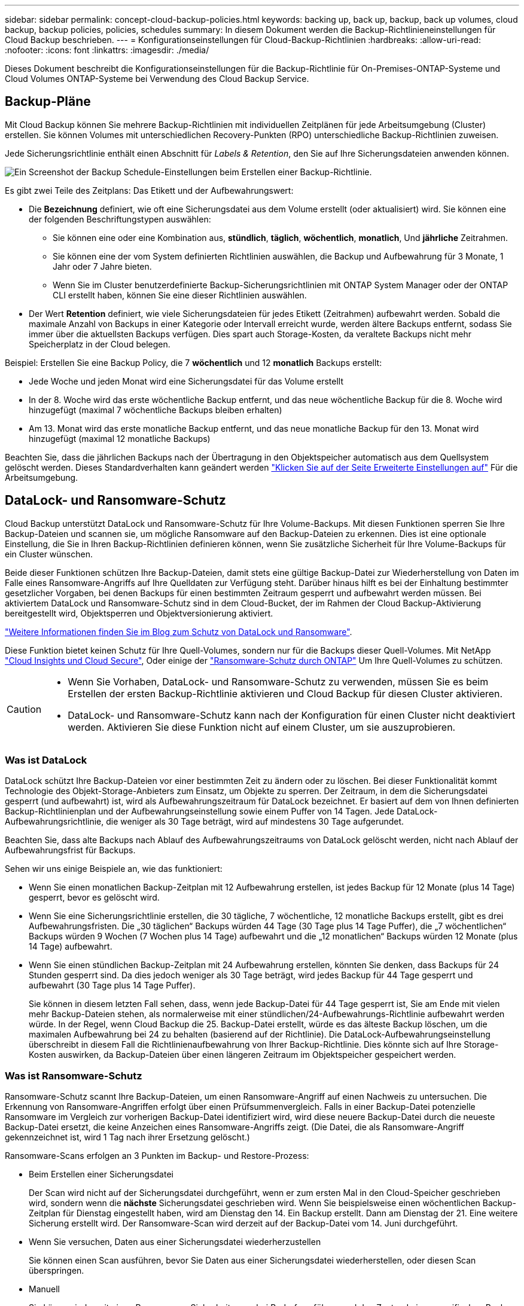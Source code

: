 ---
sidebar: sidebar 
permalink: concept-cloud-backup-policies.html 
keywords: backing up, back up, backup, back up volumes, cloud backup, backup policies, policies, schedules 
summary: In diesem Dokument werden die Backup-Richtlinieneinstellungen für Cloud Backup beschrieben. 
---
= Konfigurationseinstellungen für Cloud-Backup-Richtlinien
:hardbreaks:
:allow-uri-read: 
:nofooter: 
:icons: font
:linkattrs: 
:imagesdir: ./media/


[role="lead"]
Dieses Dokument beschreibt die Konfigurationseinstellungen für die Backup-Richtlinie für On-Premises-ONTAP-Systeme und Cloud Volumes ONTAP-Systeme bei Verwendung des Cloud Backup Service.



== Backup-Pläne

Mit Cloud Backup können Sie mehrere Backup-Richtlinien mit individuellen Zeitplänen für jede Arbeitsumgebung (Cluster) erstellen. Sie können Volumes mit unterschiedlichen Recovery-Punkten (RPO) unterschiedliche Backup-Richtlinien zuweisen.

Jede Sicherungsrichtlinie enthält einen Abschnitt für _Labels & Retention_, den Sie auf Ihre Sicherungsdateien anwenden können.

image:screenshot_backup_schedule_settings.png["Ein Screenshot der Backup Schedule-Einstellungen beim Erstellen einer Backup-Richtlinie."]

Es gibt zwei Teile des Zeitplans: Das Etikett und der Aufbewahrungswert:

* Die *Bezeichnung* definiert, wie oft eine Sicherungsdatei aus dem Volume erstellt (oder aktualisiert) wird. Sie können eine der folgenden Beschriftungstypen auswählen:
+
** Sie können eine oder eine Kombination aus, *stündlich*, *täglich*, *wöchentlich*, *monatlich*, Und *jährliche* Zeitrahmen.
** Sie können eine der vom System definierten Richtlinien auswählen, die Backup und Aufbewahrung für 3 Monate, 1 Jahr oder 7 Jahre bieten.
** Wenn Sie im Cluster benutzerdefinierte Backup-Sicherungsrichtlinien mit ONTAP System Manager oder der ONTAP CLI erstellt haben, können Sie eine dieser Richtlinien auswählen.


* Der Wert *Retention* definiert, wie viele Sicherungsdateien für jedes Etikett (Zeitrahmen) aufbewahrt werden. Sobald die maximale Anzahl von Backups in einer Kategorie oder Intervall erreicht wurde, werden ältere Backups entfernt, sodass Sie immer über die aktuellsten Backups verfügen. Dies spart auch Storage-Kosten, da veraltete Backups nicht mehr Speicherplatz in der Cloud belegen.


Beispiel: Erstellen Sie eine Backup Policy, die 7 *wöchentlich* und 12 *monatlich* Backups erstellt:

* Jede Woche und jeden Monat wird eine Sicherungsdatei für das Volume erstellt
* In der 8. Woche wird das erste wöchentliche Backup entfernt, und das neue wöchentliche Backup für die 8. Woche wird hinzugefügt (maximal 7 wöchentliche Backups bleiben erhalten)
* Am 13. Monat wird das erste monatliche Backup entfernt, und das neue monatliche Backup für den 13. Monat wird hinzugefügt (maximal 12 monatliche Backups)


Beachten Sie, dass die jährlichen Backups nach der Übertragung in den Objektspeicher automatisch aus dem Quellsystem gelöscht werden. Dieses Standardverhalten kann geändert werden link:task-manage-backup-settings-ontap#change-whether-yearly-snapshots-are-removed-from-the-source-system["Klicken Sie auf der Seite Erweiterte Einstellungen auf"] Für die Arbeitsumgebung.



== DataLock- und Ransomware-Schutz

Cloud Backup unterstützt DataLock und Ransomware-Schutz für Ihre Volume-Backups. Mit diesen Funktionen sperren Sie Ihre Backup-Dateien und scannen sie, um mögliche Ransomware auf den Backup-Dateien zu erkennen. Dies ist eine optionale Einstellung, die Sie in Ihren Backup-Richtlinien definieren können, wenn Sie zusätzliche Sicherheit für Ihre Volume-Backups für ein Cluster wünschen.

Beide dieser Funktionen schützen Ihre Backup-Dateien, damit stets eine gültige Backup-Datei zur Wiederherstellung von Daten im Falle eines Ransomware-Angriffs auf Ihre Quelldaten zur Verfügung steht. Darüber hinaus hilft es bei der Einhaltung bestimmter gesetzlicher Vorgaben, bei denen Backups für einen bestimmten Zeitraum gesperrt und aufbewahrt werden müssen. Bei aktiviertem DataLock und Ransomware-Schutz sind in dem Cloud-Bucket, der im Rahmen der Cloud Backup-Aktivierung bereitgestellt wird, Objektsperren und Objektversionierung aktiviert.

https://bluexp.netapp.com/blog/cbs-blg-the-bluexp-feature-that-protects-backups-from-ransomware["Weitere Informationen finden Sie im Blog zum Schutz von DataLock und Ransomware"^].

Diese Funktion bietet keinen Schutz für Ihre Quell-Volumes, sondern nur für die Backups dieser Quell-Volumes. Mit NetApp https://cloud.netapp.com/ci-sde-plp-cloud-secure-info-trial?hsCtaTracking=fefadff4-c195-4b6a-95e3-265d8ce7c0cd%7Cb696fdde-c026-4007-a39e-5e986c4d27c6["Cloud Insights und Cloud Secure"^], Oder einige der https://docs.netapp.com/us-en/ontap/anti-ransomware/index.html["Ransomware-Schutz durch ONTAP"^] Um Ihre Quell-Volumes zu schützen.

[CAUTION]
====
* Wenn Sie Vorhaben, DataLock- und Ransomware-Schutz zu verwenden, müssen Sie es beim Erstellen der ersten Backup-Richtlinie aktivieren und Cloud Backup für diesen Cluster aktivieren.
* DataLock- und Ransomware-Schutz kann nach der Konfiguration für einen Cluster nicht deaktiviert werden. Aktivieren Sie diese Funktion nicht auf einem Cluster, um sie auszuprobieren.


====


=== Was ist DataLock

DataLock schützt Ihre Backup-Dateien vor einer bestimmten Zeit zu ändern oder zu löschen. Bei dieser Funktionalität kommt Technologie des Objekt-Storage-Anbieters zum Einsatz, um Objekte zu sperren. Der Zeitraum, in dem die Sicherungsdatei gesperrt (und aufbewahrt) ist, wird als Aufbewahrungszeitraum für DataLock bezeichnet. Er basiert auf dem von Ihnen definierten Backup-Richtlinienplan und der Aufbewahrungseinstellung sowie einem Puffer von 14 Tagen. Jede DataLock-Aufbewahrungsrichtlinie, die weniger als 30 Tage beträgt, wird auf mindestens 30 Tage aufgerundet.

Beachten Sie, dass alte Backups nach Ablauf des Aufbewahrungszeitraums von DataLock gelöscht werden, nicht nach Ablauf der Aufbewahrungsfrist für Backups.

Sehen wir uns einige Beispiele an, wie das funktioniert:

* Wenn Sie einen monatlichen Backup-Zeitplan mit 12 Aufbewahrung erstellen, ist jedes Backup für 12 Monate (plus 14 Tage) gesperrt, bevor es gelöscht wird.
* Wenn Sie eine Sicherungsrichtlinie erstellen, die 30 tägliche, 7 wöchentliche, 12 monatliche Backups erstellt, gibt es drei Aufbewahrungsfristen. Die „30 täglichen“ Backups würden 44 Tage (30 Tage plus 14 Tage Puffer), die „7 wöchentlichen“ Backups würden 9 Wochen (7 Wochen plus 14 Tage) aufbewahrt und die „12 monatlichen“ Backups würden 12 Monate (plus 14 Tage) aufbewahrt.
* Wenn Sie einen stündlichen Backup-Zeitplan mit 24 Aufbewahrung erstellen, könnten Sie denken, dass Backups für 24 Stunden gesperrt sind. Da dies jedoch weniger als 30 Tage beträgt, wird jedes Backup für 44 Tage gesperrt und aufbewahrt (30 Tage plus 14 Tage Puffer).
+
Sie können in diesem letzten Fall sehen, dass, wenn jede Backup-Datei für 44 Tage gesperrt ist, Sie am Ende mit vielen mehr Backup-Dateien stehen, als normalerweise mit einer stündlichen/24-Aufbewahrungs-Richtlinie aufbewahrt werden würde. In der Regel, wenn Cloud Backup die 25. Backup-Datei erstellt, würde es das älteste Backup löschen, um die maximalen Aufbewahrung bei 24 zu behalten (basierend auf der Richtlinie). Die DataLock-Aufbewahrungseinstellung überschreibt in diesem Fall die Richtlinienaufbewahrung von Ihrer Backup-Richtlinie. Dies könnte sich auf Ihre Storage-Kosten auswirken, da Backup-Dateien über einen längeren Zeitraum im Objektspeicher gespeichert werden.





=== Was ist Ransomware-Schutz

Ransomware-Schutz scannt Ihre Backup-Dateien, um einen Ransomware-Angriff auf einen Nachweis zu untersuchen. Die Erkennung von Ransomware-Angriffen erfolgt über einen Prüfsummenvergleich. Falls in einer Backup-Datei potenzielle Ransomware im Vergleich zur vorherigen Backup-Datei identifiziert wird, wird diese neuere Backup-Datei durch die neueste Backup-Datei ersetzt, die keine Anzeichen eines Ransomware-Angriffs zeigt. (Die Datei, die als Ransomware-Angriff gekennzeichnet ist, wird 1 Tag nach ihrer Ersetzung gelöscht.)

Ransomware-Scans erfolgen an 3 Punkten im Backup- und Restore-Prozess:

* Beim Erstellen einer Sicherungsdatei
+
Der Scan wird nicht auf der Sicherungsdatei durchgeführt, wenn er zum ersten Mal in den Cloud-Speicher geschrieben wird, sondern wenn die *nächste* Sicherungsdatei geschrieben wird. Wenn Sie beispielsweise einen wöchentlichen Backup-Zeitplan für Dienstag eingestellt haben, wird am Dienstag den 14. Ein Backup erstellt. Dann am Dienstag der 21. Eine weitere Sicherung erstellt wird. Der Ransomware-Scan wird derzeit auf der Backup-Datei vom 14. Juni durchgeführt.

* Wenn Sie versuchen, Daten aus einer Sicherungsdatei wiederherzustellen
+
Sie können einen Scan ausführen, bevor Sie Daten aus einer Sicherungsdatei wiederherstellen, oder diesen Scan überspringen.

* Manuell
+
Sie können jederzeit einen Ransomware-Sicherheitsscan bei Bedarf ausführen und den Zustand einer spezifischen Backup-Datei überprüfen. Die Folgen sind besonders dann hilfreich, wenn Ransomware-Probleme auf einem bestimmten Volume gehabt haben und man überprüfen möchte, dass die Backups für das Volume nicht beeinträchtigt sind.





=== Einstellungen für DataLock und Ransomware-Schutz

Jede Sicherungsrichtlinie enthält einen Abschnitt für _DataLock und Ransomware-Schutz_, den Sie auf Ihre Backup-Dateien anwenden können.

image:screenshot_datalock_ransomware_settings.png["Screenshot mit den Einstellungen für DataLock und Ransomware-Schutz für AWS, Azure und StorageGRID bei der Erstellung einer Backup-Richtlinie"]

Für jede Backup-Richtlinie stehen folgende Einstellungen zur Verfügung:

[role="tabbed-block"]
====
.AWS
--
* *Keine* (Standard)
+
DataLock-Schutz und Ransomware-Schutz sind deaktiviert.

* * Governance*
+
DataLock ist auf _Governance_-Modus eingestellt, bei dem Benutzer mit `s3:BypassGovernanceRetention` Berechtigung (link:concept-cloud-backup-policies.html#requirements["Siehe unten"]) Können Sicherungsdateien während der Aufbewahrungsfrist überschreiben oder löschen. Ransomware-Schutz ist aktiviert.

* * Compliance*
+
DataLock ist auf den _Compliance_-Modus eingestellt, in dem während der Aufbewahrungszeit keine Benutzer Sicherungsdateien überschreiben oder löschen können. Ransomware-Schutz ist aktiviert.



--
.Azure
--
* *Keine* (Standard)
+
DataLock-Schutz und Ransomware-Schutz sind deaktiviert.

* *Entsperrt*
+
Backup-Dateien werden während der Aufbewahrungsfrist geschützt. Die Aufbewahrungsfrist kann erhöht oder verkürzt werden. Wurde normalerweise 24 Stunden für das Testen des Systems verwendet. Ransomware-Schutz ist aktiviert.

* *Gesperrt*
+
Backup-Dateien werden während der Aufbewahrungsfrist geschützt. Der Aufbewahrungszeitraum kann erhöht werden, kann aber nicht verkürzt werden. Erfüllt vollständige Einhaltung gesetzlicher Vorschriften Ransomware-Schutz ist aktiviert.



--
.StorageGRID
--
* *Keine* (Standard)
+
DataLock-Schutz und Ransomware-Schutz sind deaktiviert.

* * Compliance*
+
DataLock ist auf den _Compliance_-Modus eingestellt, in dem während der Aufbewahrungszeit keine Benutzer Sicherungsdateien überschreiben oder löschen können. Ransomware-Schutz ist aktiviert.



--
====


=== Unterstützte Arbeitsumgebungen und Objekt-Storage-Anbieter

Bei Verwendung von Objekt-Storage bei den folgenden Public- und Private-Cloud-Providern können Sie die DataLock- und Ransomware-Sicherung auf ONTAP Volumes aus den folgenden Arbeitsumgebungen aktivieren. Weitere Cloud-Provider werden in zukünftigen Versionen hinzugefügt.

[cols="55,45"]
|===
| Quelle Arbeitsumgebung | Ziel der Backup-Datei ifdef::aws[] 


| Cloud Volumes ONTAP in AWS | Amazon S3 endif::aws[] ifdef::Azure[] 


| Cloud Volumes ONTAP in Azure | Azure Blob endif::Azure[] ifdef::gcp[] endif::gcp[] 


| Lokales ONTAP System | Ifdef::aws[] Amazon S3 endif::aws[] ifdef::azurAzure[] Azure Blob endif::Azure[] ifdef::gcp[] endif::gcp[] NetApp StorageGRID 
|===


=== Anforderungen

* Ihre Cluster müssen ONTAP 9.11.1 oder höher ausführen (9.12.1 bei Azure).
* Sie müssen BlueXP 3.9.21 oder höher verwenden


ifdef::aws[]

* Für AWS:
+
** Der Connector kann in der Cloud oder vor Ort bereitgestellt werden
** Die folgenden S3-Berechtigungen müssen Teil der IAM-Rolle sein, die dem Connector Berechtigungen erteilt. Sie befinden sich im Abschnitt „BackupS3Policy“ für die Ressource „arn:aws:s3::netapp-Backup-*“:
+
*** s3:GetObjectVersionTagging
*** s3:GetBucketObjectLockConfiguration
*** s3:GetObjectVersionAkl
*** s3:PuttObjectTagging
*** s3:DeleteObject
*** s3:DeleteObjectTagging
*** s3:GetObjectRetention
*** s3:DeleteObjectVersionTagging
*** s3:PutObject
*** s3:GetObject
*** s3:PutBucketObjectLockConfiguration
*** s3:GetLifecycleKonfiguration
*** s3:ListBucketByTags
*** s3:GetBucketTagging
*** s3:DeleteObjectVersion
*** s3:ListBucketVersions
*** s3:ListBucket
*** s3:PutBucketTagging
*** s3:GetObjectTagging
*** s3:PutBucketVersionierung
*** s3:PuttObjectVersionTagging
*** s3:GetBucketVersionierung
*** s3:GetBucketAcl
*** s3:BypassGovernanceAufbewahrung
*** s3:PutObjectRetention
*** s3:GetBucketLocation
*** s3:GetObjectVersion
+
https://docs.netapp.com/us-en/cloud-manager-setup-admin/reference-permissions-aws.html["Zeigen Sie das vollständige JSON-Format für die Richtlinie an, in der Sie erforderliche Berechtigungen kopieren und einfügen können"^].







endif::aws[]

ifdef::azure[]

* Für Azure:
+
** Der Connector kann in der Cloud oder vor Ort bereitgestellt werden




endif::azure[]

* Für StorageGRID:
+
** Der Connector muss auf Ihrem Gelände bereitgestellt werden (er kann auf einer Website mit oder ohne Internetzugang installiert werden).
** Für die vollständige Unterstützung von DataLock-Funktionen ist StorageGRID 11.6.0.3 und höher erforderlich






=== Einschränkungen

* DataLock- und Ransomware-Schutz ist nicht verfügbar, wenn Sie Archiv-Storage in der Backup-Richtlinie konfiguriert haben.
* Die bei der Aktivierung von Cloud Backup ausgewählte DataLock-Option muss für alle Backup-Richtlinien für diesen Cluster verwendet werden.
* Sie können nicht beide DataLock-Modi auf einem einzelnen Cluster verwenden.
* Wenn Sie DataLock aktivieren, werden alle Volume-Backups gesperrt. Es können keine gesperrten und nicht gesperrten Volume-Backups für einen einzelnen Cluster kombiniert werden.
* DataLock- und Ransomware-Schutz ist für neue Volume-Backups mit einer Backup-Richtlinie mit aktiviertem DataLock und Ransomware-Schutz anwendbar. Sie können diese Funktion nicht aktivieren, nachdem Cloud Backup aktiviert wurde.




== Einstellungen für Archiv-Storage

Bei Nutzung eines bestimmten Cloud-Storage können Sie ältere Backup-Dateien nach einer bestimmten Anzahl von Tagen auf eine kostengünstigere Storage-Klasse bzw. Zugriffsebene verschieben. Beachten Sie, dass Archivspeicher nicht verwendet werden kann, wenn Sie DataLock aktiviert haben.

Auf Daten in Archivebenen kann nicht unmittelbar bei Bedarf zugegriffen werden und sind mit höheren Abrufkosten verbunden. Daher müssen Sie berücksichtigen, wie oft Sie Daten aus archivierten Backup-Dateien wiederherstellen müssen.

Jede Backup-Richtlinie enthält einen Abschnitt zur „ _Archivierungsrichtlinie_“, den Sie auf Ihre Backup-Dateien anwenden können.

image:screenshot_archive_tier_settings.png["Ein Screenshot der Archivierungsrichtlinien-Einstellungen beim Erstellen einer Backup-Richtlinie"]

ifdef::aws[]

* In AWS beginnen Backups in der Klasse „ _Standard_ Storage“ und wechseln nach 30 Tagen in die Storage-Klasse „ _Standard-infrequent Access_“.
+
Wenn Ihr Cluster ONTAP 9.10.1 oder höher verwendet, können Sie ältere Backups entweder auf _S3 Glacier_ oder _S3 Glacier Deep Archive_ Storage Tiering. link:reference-aws-backup-tiers.html["Weitere Informationen zu AWS Archiv-Storage"^].

+
Wenn Sie bei der Aktivierung von Cloud Backup _S3 Glacier_ oder _S3 Glacier Deep Archive_ als erste Backup-Richtlinie auswählen, wird dieser Tier zur einzigen Archiv-Tier, die für zukünftige Backup-Richtlinien für diesen Cluster verfügbar ist. Falls Sie in Ihrer ersten Backup-Richtlinie keinen Archiv-Tier auswählen, ist _S3 Glacier_ die einzige Archivoption für zukünftige Richtlinien.



endif::aws[]

ifdef::azure[]

* In Azure werden Backups im Zusammenhang mit der _Cool_ Zugriffsebene durchgeführt.
+
Wenn Ihr Cluster ONTAP 9.10.1 oder höher verwendet, können Sie ältere Backups auf _Azure Archive_ Storage Tiering. link:reference-azure-backup-tiers.html["Erfahren Sie mehr über Azure Archiv-Storage"^].



endif::azure[]

ifdef::gcp[]

* In GCP werden Backups der Klasse _Standard_ Storage zugeordnet.
+
Wenn Ihr On-Prem-Cluster ONTAP 9.12.1 oder höher verwendet, können Sie nach einer bestimmten Anzahl von Tagen ältere Backups als _Archive_ Storage in der Cloud Backup UI verschieben, um die Kosten weiter zu optimieren. link:reference-google-backup-tiers.html["Erfahren Sie mehr über Google Archivspeicher"^].



endif::gcp[]

* In StorageGRID sind Backups der Klasse _Standard_ Storage zugeordnet.
+
Wenn Ihr On-Premises-Cluster ONTAP 9.12.1 oder höher verwendet und Ihr StorageGRID System mindestens 11.4 nutzt, können Sie ältere Backup-Dateien im Public-Cloud-Archiv-Storage archivieren.



ifdef::aws[]

+ ** bei AWS, können Sie Backups in AWS _S3 Glacier_ oder _S3 Glacier Deep Archive_ Storage Tiering. link:reference-aws-backup-tiers.html["Weitere Informationen zu AWS Archiv-Storage"^].

endif::aws[]

ifdef::azure[]

+ ** bei Azure, können Sie ältere Backups in _Azure Archive_ Storage Tiering. link:reference-azure-backup-tiers.html["Erfahren Sie mehr über Azure Archiv-Storage"^].

endif::azure[]

+link:task-backup-onprem-private-cloud.html#preparing-to-archive-older-backup-files-to-public-cloud-storage["Weitere Informationen zur Archivierung von Backup-Dateien aus StorageGRID"^].
